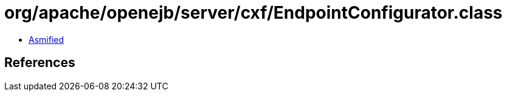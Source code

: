 = org/apache/openejb/server/cxf/EndpointConfigurator.class

 - link:EndpointConfigurator-asmified.java[Asmified]

== References

